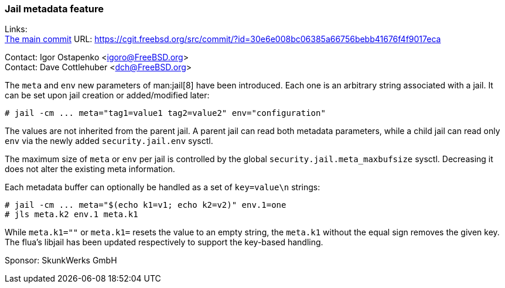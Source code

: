 === Jail metadata feature

Links: +
link:https://cgit.freebsd.org/src/commit/?id=30e6e008bc06385a66756bebb41676f4f9017eca[The main commit] URL: link:https://cgit.freebsd.org/src/commit/?id=30e6e008bc06385a66756bebb41676f4f9017eca[]

Contact: Igor Ostapenko <igoro@FreeBSD.org> +
Contact: Dave Cottlehuber <dch@FreeBSD.org>

The `meta` and `env` new parameters of man:jail[8] have been introduced.
Each one is an arbitrary string associated with a jail.
It can be set upon jail creation or added/modified later:

  # jail -cm ... meta="tag1=value1 tag2=value2" env="configuration"

The values are not inherited from the parent jail.
A parent jail can read both metadata parameters, while a child jail can read only `env` via the newly added `security.jail.env` sysctl.

The maximum size of `meta` or `env` per jail is controlled by the global `security.jail.meta_maxbufsize` sysctl.
Decreasing it does not alter the existing meta information.

Each metadata buffer can optionally be handled as a set of `key=value\n` strings:

  # jail -cm ... meta="$(echo k1=v1; echo k2=v2)" env.1=one
  # jls meta.k2 env.1 meta.k1

While `meta.k1=""` or `meta.k1=` resets the value to an empty string, the `meta.k1` without the equal sign removes the given key.
The flua's libjail has been updated respectively to support the key-based handling.

Sponsor: SkunkWerks GmbH
